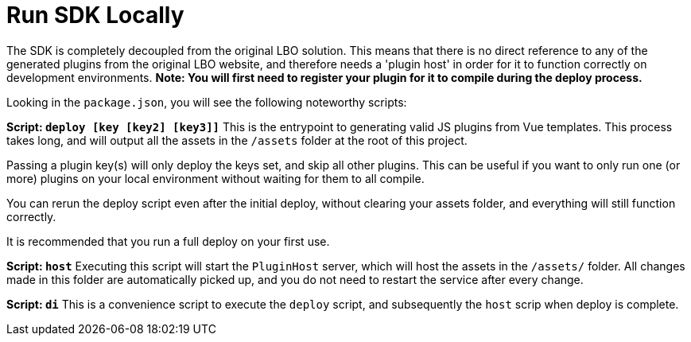 # Run SDK Locally

The SDK is completely decoupled from the original LBO solution. This means that there is no direct reference to any of the generated plugins from the original LBO website, and therefore needs a 'plugin host' in order for it to function correctly on development environments.  
*Note: You will first need to register your plugin for it to compile during the deploy process.*

Looking in the `package.json`, you will see the following noteworthy scripts:  

**Script: `deploy [key [key2] [key3]]`**  
This is the entrypoint to generating valid JS plugins from Vue templates. This process takes long, and will output all the assets in the `/assets` folder at the root of this project.  

Passing a plugin key(s) will only deploy the keys set, and skip all other plugins. This can be useful if you want to only run one (or more) plugins on your local environment without waiting for them to all compile.  

You can rerun the deploy script even after the initial deploy, without clearing your assets folder, and everything will still function correctly.  

It is recommended that you run a full deploy on your first use.  

**Script: `host`**  
Executing this script will start the `PluginHost` server, which will host the assets in the `/assets/` folder. All changes made in this folder are automatically picked up, and you do not need to restart the service after every change.

**Script: `di`**  
This is a convenience script to execute the `deploy` script, and subsequently the `host` scrip when deploy is complete.  
